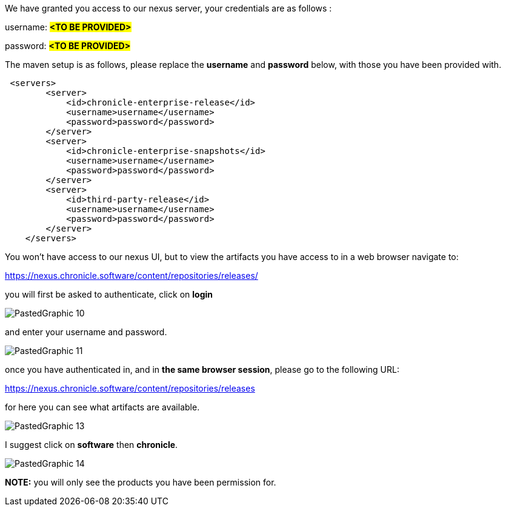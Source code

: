 

We have granted you access to our nexus server, your credentials are as follows :

username: #*<TO BE PROVIDED>*#

password: #*<TO BE PROVIDED>*#

The maven setup is as follows, please replace the *username* and *password* below, with those you have been provided with.

[source,xml]
----
 <servers>
        <server>
            <id>chronicle-enterprise-release</id>
            <username>username</username>
            <password>password</password>
        </server>
        <server>
            <id>chronicle-enterprise-snapshots</id>
            <username>username</username>
            <password>password</password>
        </server>
        <server>
            <id>third-party-release</id>
            <username>username</username>
            <password>password</password>
        </server>
    </servers>
----

You won't have access to our nexus UI, but to view the artifacts you have access to in a web browser navigate to:

link:https://nexus.chronicle.software/content/repositories/releases/[https://nexus.chronicle.software/content/repositories/releases/]

you will first be asked to authenticate, click on *login*

image::PastedGraphic-10.png[]

and enter your username and password.

image::PastedGraphic-11.png[]

once you have authenticated in, and in *the same browser session*, please go to the following URL:

link:https://nexus.chronicle.software/content/repositories/releases/[https://nexus.chronicle.software/content/repositories/releases]

for here you can see what artifacts are available.

image::PastedGraphic-13.png[]

I suggest click on *software* then *chronicle*.


image::PastedGraphic-14.png[]


*NOTE:* you will only see the products you have been permission for.


